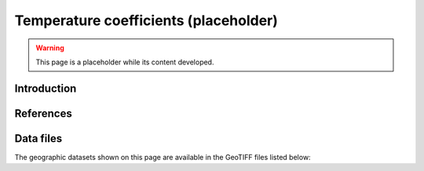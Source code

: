 
.. map-header::


Temperature coefficients (placeholder)
======================================

.. warning::
    This page is a placeholder while its content developed.


Introduction
------------




References
----------

.. .. bibliography::
..    :list: enumerated
..    :filter: False 

   


Data files
----------

The geographic datasets shown on this page are available in the GeoTIFF
files listed below:

.. geotiff-index::
    :pattern: geotiffs/temperature-coefficients/*.tiff
